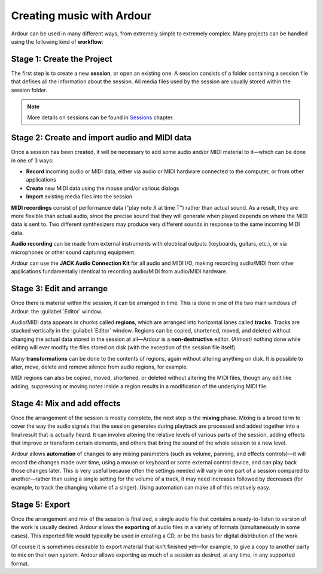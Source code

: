Creating music with Ardour
==========================

Ardour can be used in many different ways, from extremely simple to extremely complex. Many projects can be handled using the following kind of **workflow**:

.. _creating-the-project:

Stage 1: Create the Project
-----------------------------

The first step is to create a new **session**, or open an existing one. A session consists of a folder containing a session file that defines all the information about the session. All media files used by the session are usually stored within the session folder.

.. note::
   More details on sessions can be found in `Sessions <@@sessions>`__ chapter.

Stage 2: Create and import audio and MIDI data
---------------------------------------------------

Once a session has been created, it will be necessary to add some audio and/or MIDI material to it—which can be done in one of 3 ways:

-  **Record** incoming audio or MIDI data, either via audio or MIDI hardware    connected to the computer, or from other applications
-  **Create** new MIDI data using the mouse and/or various dialogs
-  **Import** existing media files into the session

**MIDI recordings** consist of performance data ("play note X at time T") rather than actual sound. As a result, they are more flexible than actual audio, since the precise sound that they will generate when played depends on where the MIDI data is sent to. Two different synthesizers may produce very different sounds in response to the same incoming MIDI data.

**Audio recording** can be made from external instruments with electrical outputs (keyboards, guitars, etc.), or via microphones or other sound capturing equipment.

Ardour can use the **JACK Audio Connection Kit** for all audio and MIDI I/O, making recording audio/MIDI from other applications fundamentally identical to recording audio/MIDI from audio/MIDI hardware.

Stage 3: Edit and arrange
------------------------------

Once there is material within the session, it can be arranged in time. This is done in one of the two main windows of Ardour: the :guilabel:`Editor` window.

Audio/MIDI data appears in chunks called **regions**, which are arranged into horizontal lanes called **tracks**. Tracks are stacked vertically in the :guilabel:`Editor` window. Regions can be copied, shortened, moved, and deleted without changing the actual data stored in the session at all—Ardour is a **non-destructive** editor. (Almost) nothing done while editing will ever modify the files stored on disk (with the exception of the session file itself).

Many **transformations** can be done to the contents of regions, again without altering anything on disk. It is possible to alter, move, delete and remove silence from audio regions, for example.

MIDI regions can also be copied, moved, shortened, or deleted without altering the MIDI files, though any edit like adding, suppressing or moving *notes* inside a region results in a modification of the underlying MIDI file.

Stage 4: Mix and add effects
----------------------------------

Once the arrangement of the session is mostly complete, the next step is the **mixing** phase. Mixing is a broad term to cover the way the audio signals that the session generates during playback are processed and added together into a final result that is actually heard. It can involve altering the relative levels of various parts of the session, adding effects that improve or transform certain elements, and others that bring the sound of the whole session to a new level.

Ardour allows **automation** of changes to any mixing parameters (such as volume, panning, and effects controls)—it will record the changes made over time, using a mouse or keyboard or some external control device, and can play back those changes later. This is very useful because often the settings needed will vary in one part of a session compared to another—rather than using a single setting for the volume of a track, it may need increases followed by decreases (for example, to track the changing volume of a singer). Using automation can make all of this relatively easy.

Stage 5: Export
------------------

Once the arrangement and mix of the session is finalized, a single audio file that contains a ready-to-listen to version of the work is usually desired. Ardour allows the **exporting** of audio files in a variety of formats (simultaneously in some cases). This exported file would typically be used in creating a CD, or be the basis for digital distribution of the work.

Of course it is sometimes desirable to export material that isn't finished yet—for example, to give a copy to another party to mix on their own system. Ardour allows exporting as much of a session as desired, at any time, in any supported format.
